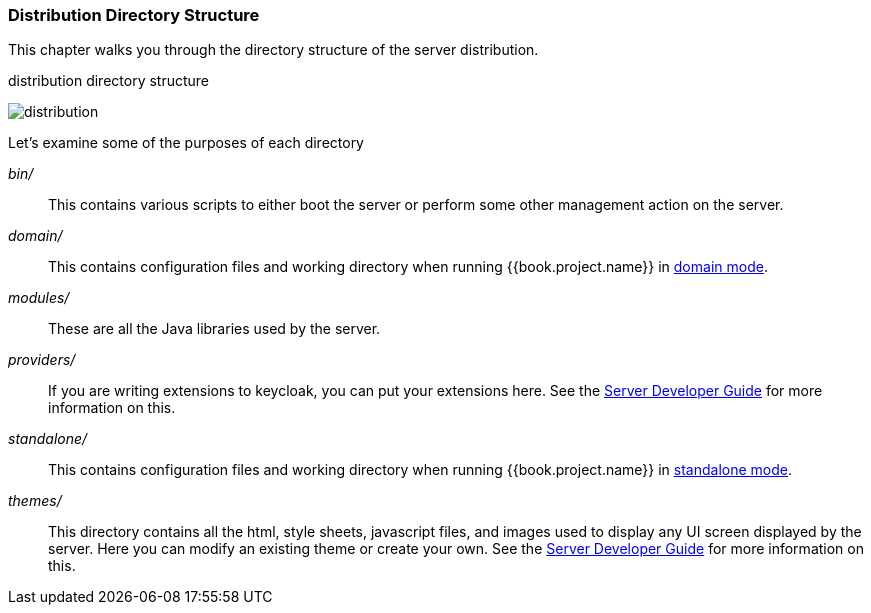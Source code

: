 === Distribution Directory Structure

This chapter walks you through the directory structure of the server distribution.

.distribution directory structure
image:../../{{book.images}}/files.png[alt="distribution"]

Let's examine some of the purposes of each directory

_bin/_::
  This contains various scripts to either boot the server or perform some other management action on the server.

_domain/_::
  This contains configuration files and working directory when running {{book.project.name}} in <<fake/../../domain-mode.adoc#,domain mode>>.

_modules/_::
  These are all the Java libraries used by the server.

_providers/_::
  If you are writing extensions to keycloak, you can put your extensions here.  See the link:http://not-implemented-yet[Server Developer Guide] for more information on this.

_standalone/_::
  This contains configuration files and working directory when running {{book.project.name}} in <<fake/../../standalone-mode.adoc#,standalone mode>>.

_themes/_::
  This directory contains all the html, style sheets, javascript files, and images used to display any UI screen displayed by the server.
  Here you can modify an existing theme or create your own.  See the link:http://not-implemented-yet[Server Developer Guide] for more information on this.








